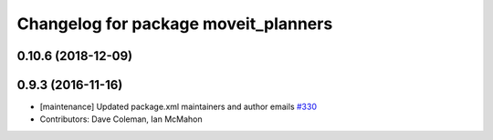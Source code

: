 ^^^^^^^^^^^^^^^^^^^^^^^^^^^^^^^^^^^^^
Changelog for package moveit_planners
^^^^^^^^^^^^^^^^^^^^^^^^^^^^^^^^^^^^^

0.10.6 (2018-12-09)
-------------------

0.9.3 (2016-11-16)
------------------
* [maintenance] Updated package.xml maintainers and author emails `#330 <https://github.com/ros-planning/moveit/issues/330>`_
* Contributors: Dave Coleman, Ian McMahon
